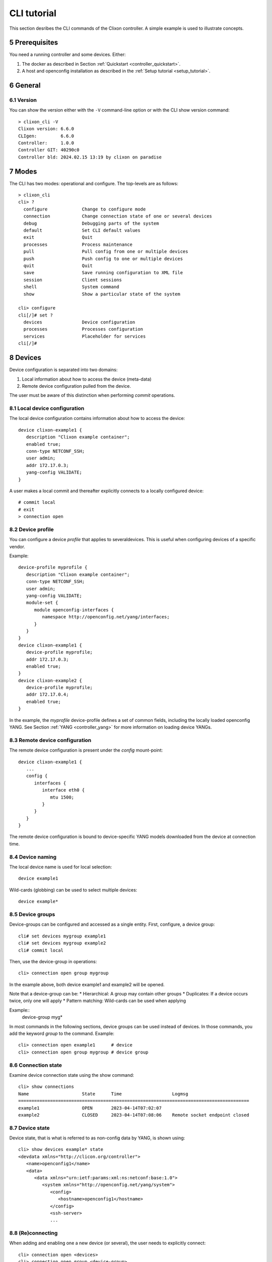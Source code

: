 .. _controller_cli:
.. sectnum::
   :start: 5
   :depth: 3

************
CLI tutorial
************

This section desribes the CLI commands of the Clixon controller. A simple example is used to illustrate concepts.

Prerequisites
=============

You need a running controller and some devices. Either:

1. The docker as described in Section :ref:`Quickstart <controller_quickstart>`.
2. A host and openconfig installation as described in the :ref:`Setup tutorial <setup_tutorial>`.

General
=======

Version
-------
You can show the version either with the ``-V`` command-line option or with the CLI show version command::

  > clixon_cli -V
  Clixon version: 6.6.0
  CLIgen:         6.6.0
  Controller:     1.0.0
  Controller GIT: 40290c0
  Controller bld: 2024.02.15 13:19 by clixon on paradise

Modes
=====
The CLI has two modes: operational and configure. The top-levels are as follows::

  > clixon_cli
  cli> ?
    configure             Change to configure mode
    connection            Change connection state of one or several devices
    debug                 Debugging parts of the system
    default               Set CLI default values
    exit                  Quit
    processes             Process maintenance
    pull                  Pull config from one or multiple devices
    push                  Push config to one or multiple devices
    quit                  Quit
    save                  Save running configuration to XML file
    session               Client sessions
    shell                 System command
    show                  Show a particular state of the system

  cli> configure
  cli[/]# set ?
    devices               Device configuration
    processes             Processes configuration
    services              Placeholder for services
  cli[/]#

Devices
=======
Device configuration is separated into two domains:

1) Local information about how to access the device (meta-data)
2) Remote device configuration pulled from the device.

The user must be aware of this distinction when performing `commit` operations.

Local device configuration
--------------------------
The local device configuration contains information about how to access the device::

   device clixon-example1 {
      description "Clixon example container";
      enabled true;
      conn-type NETCONF_SSH;
      user admin;
      addr 172.17.0.3;
      yang-config VALIDATE;
   }

A user makes a local commit and thereafter explicitly connects to a locally configured device::

  # commit local
  # exit
  > connection open

Device profile
--------------
You can configure a device `profile` that applies to severaldevices. This is useful when configuring
devices of a specific vendor.

Example::

   device-profile myprofile {
      description "Clixon example container";
      conn-type NETCONF_SSH;
      user admin;
      yang-config VALIDATE;
      module-set {
         module openconfig-interfaces {
            namespace http://openconfig.net/yang/interfaces;
         }
      }
   }
   device clixon-example1 {
      device-profile myprofile;
      addr 172.17.0.3;
      enabled true;
   }
   device clixon-example2 {
      device-profile myprofile;
      addr 172.17.0.4;
      enabled true;
   }

In the example, the `myprofile` device-profile defines a set of common fields, including the locally loaded openconfig YANG. See Section :ref:`YANG <controller_yang>` for more information on loading device YANGs.

Remote device configuration
---------------------------
The remote device configuration is present under the `config` mount-point::

   device clixon-example1 {
      ...
      config {
         interfaces {
            interface eth0 {
               mtu 1500;
            }
         }
      }
   }

The remote device configuration is bound to device-specific YANG models downloaded
from the device at connection time.

Device naming
-------------
The local device name is used for local selection::

   device example1

Wild-cards (globbing) can be used to select multiple devices::

   device example*

Device groups
-------------
Device-groups can be configured and accessed as a single entity.
First, configure, a device group::

  cli# set devices mygroup example1
  cli# set devices mygroup example2
  cli# commit local

Then, use the device-group in operations::

  cli> connection open group mygroup

In the example above, both device example1 and example2 will be opened.

Note that a device-group can be:
* Hierarchical: A group may contain other groups
* Duplicates: If a device occurs twice, only one will apply
* Pattern matching: Wild-cards can be used when applying

Example::
  device-group myg*

In most commands in the following sections, device groups can be used instead of devices. In those commands, you add the keyword `group` to the command. Example::

    cli> connection open example1      # device
    cli> connection open group mygroup # device group

Connection state
----------------
Examine device connection state using the show command::

   cli> show connections
   Name                    State      Time                   Logmsg
   =======================================================================================
   example1                OPEN       2023-04-14T07:02:07
   example2                CLOSED     2023-04-14T07:08:06    Remote socket endpoint closed

Device state
------------
Device state, that is what is referred to as non-config data by YANG, is shown using::

   cli> show devices example* state
   <devdata xmlns="http://clicon.org/controller">
      <name>openconfig1</name>
      <data>
         <data xmlns="urn:ietf:params:xml:ns:netconf:base:1.0">
            <system xmlns="http://openconfig.net/yang/system">
               <config>
                  <hostname>openconfig1</hostname>
               </config>
               <ssh-server>
               ...

(Re)connecting
--------------
When adding and enabling one a new device (or several), the user needs to explicitly connect::

   cli> connection open <devices>
   cli> connection open group <device-group>

The "connection" command can also be used to close or reconnect devices::

   cli> connection reconnect <devices>

Device YANG
-----------
You can list which YANGs the device has using the ``show devices yang`` command::

  olof@alarik> show devices example1 yang
  example1:
  clixon-lib@2023-11-01
  clixon-restconf@2022-08-01
  ...

These YANGs are mounted specifically for this device.

Capability
----------
Use the ``show devices capability`` command to show which capabilities the device announces::

  olof@alarik> show devices example1 capability
  example1:
  <capabilities>
    <capability>urn:ietf:params:netconf:base:1.0</capability>
    <capability>urn:ietf:params:netconf:base:1.1</capability>
    <capability>urn:ietf:params:netconf:capability:candidate:1.0</capability>
    <capability>urn:ietf:params:netconf:capability:notification:1.0</capability>
    ...

The capabilities are announced as part of the initial NETCONF handshake, see `RFC 6241 <https://www.rfc-editor.org/rfc/rfc6241.html#section-8>`_ for base NETCONF capabilities.

Syncing from devices
====================
pull
----
Pull fetches the configuration from remote devices and replaces any existing device config::

   cli> pull <devices>
   cli> pull group <device-groups>

The synced configuration is saved in the controller and can be used for diffs etc.

pull merge
----------
::

   cli> pull <devices> merge

This command fetches the remote device configuration and merges with the
local device configuration. use this command with care.

Services
========
Network services are used to generate device configs.  Services are covered in more detail in the :ref:`Services tutorial <tutorial>`.

Service process
---------------
To run services, the PyAPI service process must be enabled::

  cli# set services enabled true
  cli# commit local

To view or change the status of the service daemon::

  cli> service process ?
    restart
    start
    status
    stop

Example
-------
An example service could be::

  cli> set service test 1 e* 1400

which adds MTU `1400` to all interfaces in the device config::

  interfaces {
    interface eth0{
      mtu 1400;
    }
    interface enp0s3{
      mtu 1400;
    }
  }

Service scripts are written in Python using the PyAPI, and are triggered by commit commands.

You can also trigger service scripts as follows::

  cli# apply services
  cli# apply services testA foo
  cli# apply services testA foo diff

In the first variant, all services are applied. In the second variant, only a specific service is triggered.

Created objects
---------------
The system keeps track of which device objects are created, so that they can be be removed when the service is removed. A service tags device objects with a `creator attribute` which results in a set of `created` configure objects in the controller.

The list created objects can be viewed as part of the regular configuration::

   cli> show configuration services ssh-users test1 created
   <services xmlns="http://clicon.org/controller">
      <ssh-users xmlns="urn:example:test">
         <name>test1</name>
         <created>
            <path>/devices/device[name="openconfig1"]/config/system/aaa/authentication/users/user[username="test1"]</path>
            <path>/devices/device[name="openconfig2"]/config/system/aaa/authentication/users/user[username="test1"]</path>
         </created>
      </ssh-users>
   </services>

Debugging
^^^^^^^^^
If you enable debugging (``-D app``), an entry is logged to the syslog each time the created objects change::

    Jan 22 11:24:35 totila clixon_backend[212183]: controller_edit_config:2728: Objects created in actions-db: <services xmlns="http://clicon.org/controller" xmlns:nc="urn:ietf:params:xml:ns:netconf:base:1.0"><ssh-users xmlns="urn:example:test"><name>test1</name><created nc:operation="merge"><path>/devices/device[name="openconfig1"]/config/system/aaa/authentication/users/user[username="test1"]</path><path>/devices/device[name="openconfig2"]/config/system/aaa/authentication/users/user[username="test1"]</path></created></ssh-users></services>

Editing
=======
Editing can be made by modifying services::

    cli# set services test 2 eth* 1500

Editing changes the controller candidate, changes can be viewed with::

   cli# show compare
        services {
   +       test 2 {
   +          name eth*;
   +          mtu 1500;
   +       }
        }

Editing devices
---------------
Device configurations can also be directly edited::

   cli# set devices device example1 config interfaces interface eth0 mtu 1500

Show and editing commands can be made on multiple devices at once using "glob" patterns::

   cli> show config xml devices device example* config interfaces interface eth0
   example1:
   <interface>
      <name>eth0</name>
      <mtu>1500</mtu>
   </interface>
   example2:
   <interface>
      <name>eth0</name>
      <mtu>1500</mtu>
   </interface>

Modifications using set, merge and delete can also be applied on multiple devices::

   cli# set devices device example* config interfaces interface eth0 mtu 9600
   cli#

Commits
=======
This section describes `remote` commit, i.e., commit operations that have to do with modifying remote device configuration. See Section `devices`_ for how to make local commits for setting up device connections.

commit diff
-----------
Assuming a service has changed as shown in the previous secion, the
`commit diff` command shows the result of running the service
scripts modifying the device configs, but with no commits actually done::

   cli# commit diff
        services {
   +       test 2 {
   +          name eth*;
   +          add 1500;
   +       }
        }
        devices {
           device example1 {
              config {
                 interfaces {
                    interface eth0 {
   -                   mtu 1400;
   +                   mtu 1500;
                    }
                 }
              }
           }
           device example33 {
              config {
                 interfaces {
                    interface eth3 {
   -                   mtu 1400;
   +                   mtu 1500;
                    }
                 }
              }
           }
        }

Commit push
-----------
The changes can now be pushed and committed to the devices::

   cli# commit push

If there are no services, changes will be pushed and committed without invoking any service handlers.

If the commit fails for any reason, the error is printed and the changes remain as prior to the commit call::

   cli# commit push
   Failed: device example1 validation failed
   Failed: device example2 out-of-sync

A non-recoverable error that requires manual intervention is shown as::

   cli# commit push
   Non-recoverable error: device example2: remote peer disconnected

To validate the configuration on the remote devices, use the following command::

   cli# validate push

If you want to rollback the current edits, use discard::

   cli# discard

One can also choose to not push the changes to the remote devices::

   cli# commit local

This is useful for setting up device connections. If a local commit is performed for remote device config, you need to make an explicit `push` as described in Section `Explicit push`_.

Limitations
-----------
The following combinations result in an error when making a remote commit:

1) No devices are present. However, it is allowed if no remote validate/commit is made. You may want to dryrun service python code for example even if no devices are present.
2) Local device fields are changed. These may potentially effect the device connection and should be made using regular netconf local commit followed by rpc connection-change, as described in Section `devices`_.
3) One of the devices is not in an OPEN state. Also in this case is it allowed if no remote valicate/commit is made, which means you can do local operations (like `commit diff`) even when devices are down.

Further, avoid doing BOTH local and remote edits simultaneously. The system detects local edits (according to (2) above) but if one instead  uses local commit, the remote edits need to be explicitly pushed

Compare and check
===============--
The "show compare" command shows the difference between candidate and running, ie not committed changes.
A variant is the following that compares with the actual remote config::

   cli> show devices <name> diff

or::

   cli> pull <name> diff

This is acheived by making a "transient" pull that does not replace the local device config.

Further, the following command checks whether devices are is out-of-sync::

   cli> show devices <name> check
   Failed: device example2 is out-of-sync

or::

   cli> pull <name> check

Out-of-sync means that a change in the remote device config has been made, such as a manual edit, since the last "pull".
You can resolve an out-of-sync state with the "pull" command.

Explicit push
=============
There are also explicit sync commands that are implicitly made in
`commit push`. Explicit pushes may be necessary if local commits are
made (eg `commit local`) which needs an explicit push. Or if a new device has been off-line::

     cli> push <devices>

Push the configuration to the devices, validate it and then revert::

     cli> push <devices> validate

Templates
=========
The controller has a simple configuration template mechanism for applying configurations to several devices at once. The template mechanism uses variable substitution.

Note there may also be templates in the Python API, these are more primitive.

A limitation is that the template itself need to be entered as XML.

.. note::
          You need to enter the template as XML

Using of a template follows the following steps:

1) Add a template using the ``load`` command and commit it
2) Apply the template using variable binding on a set of devices
3) Commit the change

Limitations
-----------
Templates are added as raw XML. The reason is that YANG-binding is not
known at the time of template creation. To know the YANG, the template
needs to be bound to some specific YANG files, or specific devices.

Since it is raw XML, there is no type-checking and any diffs (based on YANG) is limited.

.. note::
          Template XML is not type-checked and diffs are limited

Example
-------
The following example first configures a template with the formal parameters ``$NAME`` and ``$TYPE`` using the load command to paste the template config directly::

   > clixon_cli -f /usr/local/etc/clixon/controller.xml -m configure
   olof@totila[/]# load merge xml
   <config>
      <devices xmlns="http://clicon.org/controller">
         <template nc:operation="replace">
            <name>interfaces</name>
            <variables>
               <variable>
                  <name>NAME</name>
               </variable>
               <variable>
                  <name>TYPE</name>
               </variable>
            </variables>
            <config>
               <interfaces xmlns="http://openconfig.net/yang/interfaces">
                  <interface>
                     <name>${NAME}</name>
                     <config>
                        <name>${NAME}</name>
                        <type xmlns:ianaift="urn:ietf:params:xml:ns:yang:iana-if-type">${TYPE}</type>
                     </config>
                  </interface>
               </interfaces>
            </config>
         </template>
      </devices>
   </config>
   ^D
   olof@totila[/]# commit local
   olof@totila[/]#

The next step is to apply the configuration template: A New ``z`` interface is created on all ``openconfig`` devices::

   olof@totila[/]# apply template interfaces openconfig* variables NAME z TYPE ianaift:v35
   olof@totila[/]# show compare
               openconfig-interfaces:interfaces {
   +              interface z {
   +                 config {
   +                    name z;
   +                    type ianaift:v35;
   +                 }
   +              }
               }
               openconfig-interfaces:interfaces {
   +              interface z {
   +                 config {
   +                    name z;
   +                    type ianaift:v35;
   +                 }
   +              }
               }
   olof@totila[/]# commit
   olof@totila[/]#

RPC templates
=============
RPC templates are used to construct and send RPC:s to devices.

RPC templates are similar to configuration templates in the following way:

1) Template are defined using the ``load`` command, and then ``commit``
2) The template is applied using variable binding on a set of devices

RPC templates are `different` from configuration templates in the following way:

1) The XML format defines an RPC with input parameters instead of a configuration
2) An RPC template is applied from the operational CLI mode and no commit is made after apply

List RPC and YANG
-----------------
Before writing an RPC one can use two utility commands to list which RPC:s are defined and then study their input YANG.

You can list which RPC:s a device or a set of devices have::

   olof@alarik> show devices openconfig* rpc clixon* list
   clixon-lib:debug                 http://clicon.org/lib
   clixon-lib:ping                  http://clicon.org/lib
   clixon-lib:stats                 http://clicon.org/lib
   clixon-lib:restart-plugin        http://clicon.org/lib
   clixon-lib:process-control       http://clicon.org/lib

In the above list, all RPC:s beginning with ``clixon`` are listed from ``openconfig`` devices with their namespace.

YANG input
----------
You can also see which YANG definition an RPC has, which is convenient when writing templates. The following shows the YANG definition of the ``stats`` RPC::

   olof@alarik> show devices openconfig1 rpc clixon-lib:stats yang
   rpc stats {
      input {
         leaf modules {
             type boolean;
             mandatory false;
         }
      }
      output {
         container global{
              ...
         }
         container datastores{
               ...
         }
         container module-sets{
               ...
         }
      }
   }

where ``input`` is the model of the input parameters of the RPC and are modelled by the rpc-template, and `output` is the model of the data returned from the devices.

In the ``stats`` RPC, the input parameters is a single ``modules`` boolean leaf, while the output consists of three containers: ``global``, ``datastores``, and ``modules-sets``.

Load a template
---------------
To define a new RPC template it may be easiest to load the XML directly.
For example, define a ``clixon-lib stats`` RPC template as follows::

   > clixon_cli -f /usr/local/etc/clixon/controller.xml -m configure
   olof@totila[/]## load merge xml
   <config>
      <devices xmlns="http://clicon.org/controller">
         <rpc-template nc:operation="replace">
            <name>stats</name>
            <variables>
               <variable>
                  <name>MODULES</name>
               </variable>
            </variables>
            <config>
               <stats xmlns="http://clicon.org/lib">
                  <modules>${MODULES}</modules>
               </stats>
            </config>
         </rpc-template>
      </devices>
   </config>
   ^D
   olof@totila[/]# commit
   olof@totila[/]#

The template above contains the following components:

* A name (``stats``). This does not have to be the same as the RPC name.
* A set of formal parameters. The example contains a single ``MODULES`` parameter.
* The RPC config, must start with the RPC name '`stats`` and its namespace ``http://clicon.org/lib`` as defined by the YANG above, followed by any input variables ``<modules>${MODULES}</modules>``

Send the RPC
------------
After the RPC template is defined, it can be applied to a set of devices. In this case the template is applied on all ``openconfig`` devices and the replies are returned from ``openconfig1`` and ``openconfigs``::

   olof@totila> rpc stats openconfig* variables MODULES true
   <devdata>
      <name>openconfig1</name>
      <data>
         <global xmlns="http://clicon.org/lib">
            <xmlnr>1288</xmlnr>
            <yangnr>166303</yangnr>
         </global>
         <datastores xmlns="http://clicon.org/lib">
            <datastore>
               <name>running</name>
               <nr>113</nr>
               <size>15592</size>
            </datastore>
            ....
      <name>openconfig2</name>
      ...

RPC templates can also be used from the Python API. The following
Python code snippet shows how to use the ``device_rpc`` method to send
an RPC to a device::

   from clixon.clixon import Clixon
   cx = Clixon()

   # Send the RPC to all devices, arguments are the device name (wildcard),
   # the RPC name, and a dictionary with the input parameters
   res = cx.device_rpc("*", "stats", {"MODULES": "true"})

   for device in res:
       print(device.dumps())

Show detail
===========

The command ``show detail`` shows detailed information about configuration. The detailed output includes information about namespace, XPath etc::

   test@example> show detail ?
     devices               Device configuration
     nacm                  Parameters for NETCONF access control model.
     processes             Process configuration
     restconf              If imported, this container appears in top-level configuration.
     services              Placeholder for services.

We can then get detailed information about any of the top-level containers listed above or any item in the configuration tree below them. As an example we here show detailed information about the ``hostname`` configuration on a OpenConfig device::

   test@example> show detail devices device openconfig1 config system config hostname
   Symbol:     hostname
   Module:     openconfig-system
   File:       /usr/local/share/controller/mounts/default/openconfig-system@2024-09-24.yang
   Namespace:  http://openconfig.net/yang/system
   Prefix:     oc-sys
   XPath:      /ctrl:devices/ctrl:device[ctrl:name='openconfig1']/ctrl:config/oc-sys:system/oc-sys:config/oc-sys:hostname
   APIpath:    /clixon-controller:devices/device=openconfig1/config/openconfig-system:system/config/hostname

The XPath and APIpath can be very valuable when configuring NACM or doing RESTCONF calls.  The XPath is the full path to the configuration item in the device config, while the APIpath is the path to use when accessing the configuration via RESTCONF.

NACM
====
Clixon controller supports NACM as described in `RFC 8341 <https://www.rfc-editor.org/rfc/rfc8341.html>`_
and uses the same functionality as Clixon (`see the Clixon documentation for
more information <https://clixon-docs.readthedocs.io/en/latest/netconf.html#nacm>`_).

Device rules
------------
Rules for NACM can span over mount points and limit access to device configuration
as well as controller configuration. As an example, using an OpenConfig device it
possible to limit the access to the device hostname configuration using rules like this::

   set nacm groups group test-group
   set nacm groups group test-group user-name test
   set nacm rule-list test-rules
   set nacm rule-list test-rules group test-group
   set nacm rule-list test-rules rule test-rule
   set nacm rule-list test-rules rule test-rule path /ctrl:devices/ctrl:device[ctrl:name='*']/ctrl:config/oc-sys:system/oc-sys:config/oc-sys:hostname
   set nacm rule-list test-rules rule test-rule access-operations *
   set nacm rule-list test-rules rule test-rule action deny

With the rule above changing the hostname will result in an access-denied error::

   test@example[/]# set devices device openconfig1 config system config hostname test
   Apr 14 12:47:13.843827: clicon_rpc_edit_config: 679: Netconf error: Editing configuration: application access-denied access denied
   CLI command error

Note that in the rules the user "test" was added to the group "test-group" and
that user "test" was used to run the CLI. Also note that the path must contain
the correct namespace for the whole path.

To get the path to use in a rule it is possible to use the command "show detail"::

   test@example> show detail devices device * config system config hostname
   Symbol:     hostname
   Module:     openconfig-system
   File:       /usr/local/share/controller/mounts/default/openconfig-system@2024-09-24.yang
   Namespace:  http://openconfig.net/yang/system
   Prefix:     oc-sys
   XPath:      /ctrl:devices/ctrl:device[ctrl:name='*']/ctrl:config/oc-sys:system/oc-sys:config/oc-sys:hostname
   APIpath:    /clixon-controller:devices/device=%2A/config/openconfig-system:system/config/hostname

The XPath above is used in the NACM rule and APIpath can be used when accessing configuration
via RESTCONF.

NACM and services
-----------------
NACM rules can also be used to limit access to services. For example, the following
rule will not let the user "test" configure the service ssh-users::

   set nacm groups group test-group
   set nacm groups group test-group user-name test
   set nacm rule-list test-rules
   set nacm rule-list test-rules group test-group
   set nacm rule-list test-rules rule test-rule
   set nacm rule-list test-rules rule test-rule path /ctrl:services/ssh-users:ssh-users
   set nacm rule-list test-rules rule test-rule access-operations *
   set nacm rule-list test-rules rule test-rule action deny

When trying to do so the user will get an error message like this::

   test@example[/]# set services ssh-users test
   Apr 14 12:51:32.191560: clicon_rpc_edit_config: 679: Netconf error: Editing configuration: application access-denied access denied
   CLI command error
